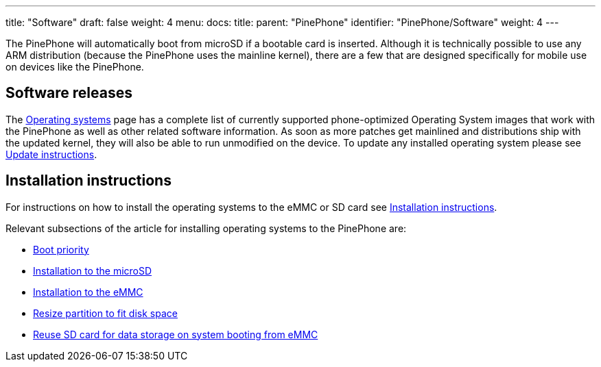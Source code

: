 ---
title: "Software"
draft: false
weight: 4
menu:
  docs:
    title:
    parent: "PinePhone"
    identifier: "PinePhone/Software"
    weight: 4
---

The PinePhone will automatically boot from microSD if a bootable card is inserted. Although it is technically possible to use any ARM distribution (because the PinePhone uses the mainline kernel), there are a few that are designed specifically for mobile use on devices like the PinePhone.

== Software releases

The link:/documentation/PinePhone/Software/Operating_systems[Operating systems] page has a complete list of currently supported phone-optimized Operating System images that work with the PinePhone as well as other related software information. As soon as more patches get mainlined and distributions ship with the updated kernel, they will also be able to run unmodified on the device. To update any installed operating system please see link:/documentation/PinePhone/Software/Updating_instructions[Update instructions].

== Installation instructions

For instructions on how to install the operating systems to the eMMC or SD card see link:/documentation/PinePhone/Installation_instructions[Installation instructions].

Relevant subsections of the article for installing operating systems to the PinePhone are:

* link:/documentation/PinePhone/Installation_instructions#Boot_priority[Boot priority]
* link:/documentation/PinePhone/Installation_instructions#Installation_to_the_microSD[Installation to the microSD]
* link:/documentation/PinePhone/Installation_instructions#Installation_to_the_eMMC[Installation to the eMMC]
* link:/documentation/PinePhone/Installation_instructions#Resize_partition_to_fit_disk_space[Resize partition to fit disk space]
* link:/documentation/PinePhone/Installation_instructions#Reuse_SD_card_for_data_storage_on_system_booting_from_eMMC[Reuse SD card for data storage on system booting from eMMC]